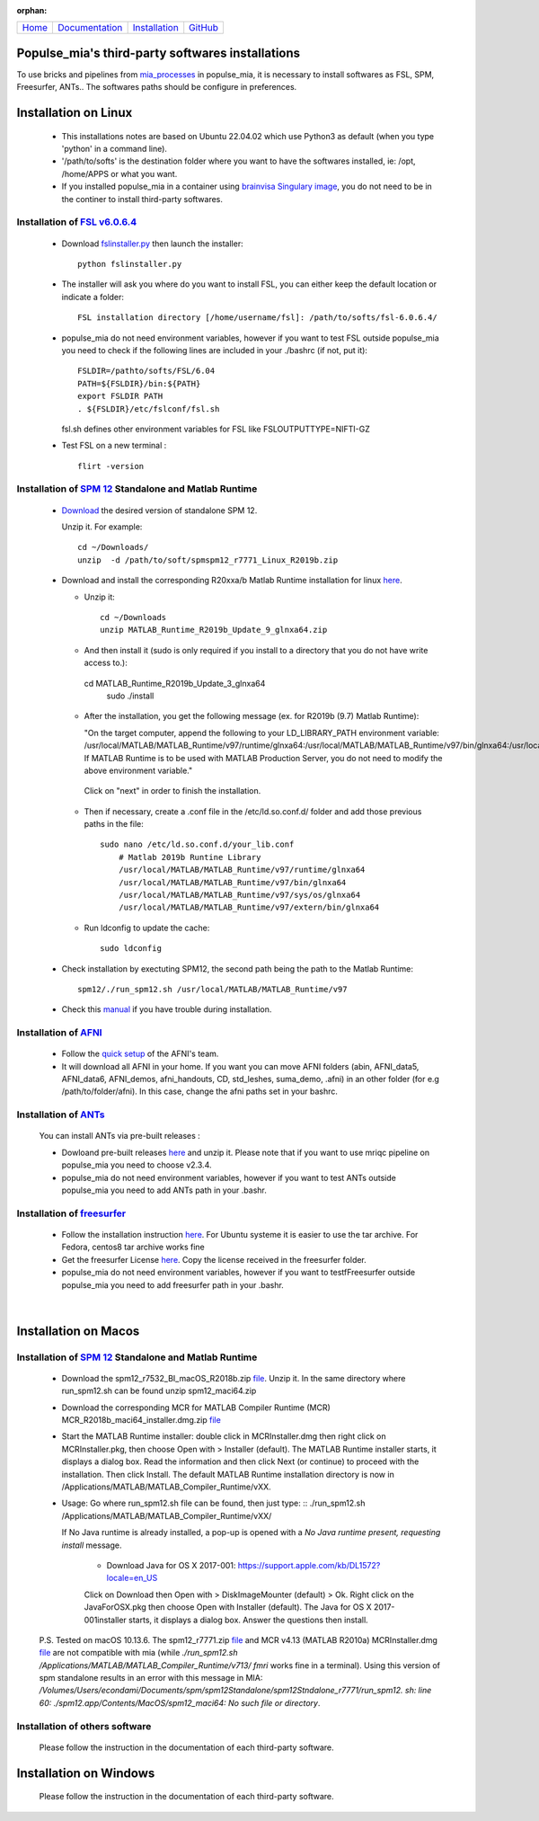 
:orphan:

  .. toctree::

+-----------------------+------------------------------------------------------+-------------------------------------+--------------------------------------------------+
|`Home <../index.html>`_|`Documentation <../documentation/documentation.html>`_|`Installation <./installation.html>`_|`GitHub <https://github.com/populse/populse_mia>`_|
+-----------------------+------------------------------------------------------+-------------------------------------+--------------------------------------------------+

Populse_mia's third-party softwares installations
======================================

To use bricks and pipelines from `mia_processes <https://populse.github.io/mia_processes/html/index.html>`_ in populse_mia, it is necessary to install softwares as FSL, SPM, Freesurfer, ANTs.. 
The softwares paths should be configure in preferences.

Installation on Linux 
======================

 * This installations notes are based on Ubuntu 22.04.02 which use Python3 as default (when you type 'python' in a command line).

 * '/path/to/softs' is the destination folder where you want to have the softwares installed, ie: /opt, /home/APPS or what you want.

 * If you installed populse_mia in a container using `brainvisa Singulary image <./virtualisation_user_installation.html>`_, you do not need to be in the continer to install third-party softwares. 


Installation of `FSL v6.0.6.4 <https://fsl.fmrib.ox.ac.uk/fsl/fslwiki/>`_
-------------------------------

 * Download `fslinstaller.py <https://fsl.fmrib.ox.ac.uk/fsldownloads_registration/>`_ then launch the installer: ::

     python fslinstaller.py

 * The installer will ask you where do you want to install FSL, you can either keep the default location or indicate a folder: ::

    FSL installation directory [/home/username/fsl]: /path/to/softs/fsl-6.0.6.4/

 * populse_mia do not need environment variables, however if you want to test FSL outside populse_mia you need to check if the following lines are included in your ./bashrc (if not, put it): ::

     FSLDIR=/pathto/softs/FSL/6.04
     PATH=${FSLDIR}/bin:${PATH}
     export FSLDIR PATH
     . ${FSLDIR}/etc/fslconf/fsl.sh

   fsl.sh defines other environment variables for FSL like FSLOUTPUTTYPE=NIFTI-GZ

 * Test FSL on a new terminal : ::

     flirt -version


Installation of `SPM 12 <https://www.fil.ion.ucl.ac.uk/spm/software/spm12/>`_ Standalone and Matlab Runtime
-----------------------------------------------------

 * `Download <https://www.fil.ion.ucl.ac.uk/spm/download/restricted/bids/>`_ the desired version of standalone SPM 12.

   Unzip it. For example: ::

	cd ~/Downloads/
	unzip  -d /path/to/soft/spmspm12_r7771_Linux_R2019b.zip


 * Download and install the corresponding R20xxa/b Matlab Runtime installation for linux `here <https://uk.mathworks.com/products/compiler/matlab-runtime.html>`_.

   * Unzip it: ::

	cd ~/Downloads
	unzip MATLAB_Runtime_R2019b_Update_9_glnxa64.zip

   * And then install it (sudo is only required if you install to a directory that you do not have write access to.): :: 

    cd MATLAB_Runtime_R2019b_Update_3_glnxa64
	sudo ./install

   * After the installation, you get the following message (ex. for R2019b (9.7) Matlab Runtime):

     "On the target computer, append the following to your LD_LIBRARY_PATH environment variable:
     /usr/local/MATLAB/MATLAB_Runtime/v97/runtime/glnxa64:/usr/local/MATLAB/MATLAB_Runtime/v97/bin/glnxa64:/usr/local/MATLAB/MATLAB_Runtime/v97/sys/os/glnxa64:/usr/local/MATLAB/MATLAB_Runtime/v97/extern/bin/glnxa64
     If MATLAB Runtime is to be used with MATLAB Production Server, you do not need to modify the above environment variable."
    
    Click on "next" in order to finish the installation. 

   * Then if necessary, create a .conf file in the /etc/ld.so.conf.d/ folder and add those previous paths in the file: ::

        sudo nano /etc/ld.so.conf.d/your_lib.conf
	    # Matlab 2019b Runtine Library
	    /usr/local/MATLAB/MATLAB_Runtime/v97/runtime/glnxa64
	    /usr/local/MATLAB/MATLAB_Runtime/v97/bin/glnxa64
	    /usr/local/MATLAB/MATLAB_Runtime/v97/sys/os/glnxa64
	    /usr/local/MATLAB/MATLAB_Runtime/v97/extern/bin/glnxa64

   * Run ldconfig to update the cache: ::

        sudo ldconfig

 * Check installation by exectuting SPM12, the second path being the path to the Matlab Runtime: ::

       spm12/./run_spm12.sh /usr/local/MATLAB/MATLAB_Runtime/v97

 * Check this `manual <https://en.wikibooks.org/wiki/SPM/Standalone>`_ if you have trouble during installation.


Installation of `AFNI <https://afni.nimh.nih.gov/pub/dist/doc/htmldoc/index.html>`_
--------------------

  * Follow the `quick setup <https://afni.nimh.nih.gov/pub/dist/doc/htmldoc/background_install/install_instructs/steps_linux_ubuntu20.html#quick-setup>`_ of the AFNI's team.

  * It will download all AFNI in your home. If you want you can move AFNI folders (abin, AFNI_data5, AFNI_data6, AFNI_demos, afni_handouts, CD, std_leshes, suma_demo, .afni) in an other folder (for e.g /path/to/folder/afni). In this case, change the afni paths set in your bashrc.


Installation of `ANTs <http://stnava.github.io/ANTs/>`_
----------------------

  You can install ANTs via pre-built releases :

  * Dowloand pre-built releases `here <https://github.com/ANTsX/ANTs/tags>`_ and unzip it. Please note that if you want to use mriqc pipeline on populse_mia you need to choose v2.3.4. 

  * populse_mia do not need environment variables, however if you want to test ANTs outside populse_mia you need to add ANTs path in your .bashr.


Installation of `freesurfer <https://surfer.nmr.mgh.harvard.edu/>`_
----------------------------

  * Follow the installation instruction `here <https://surfer.nmr.mgh.harvard.edu/fswiki//FS7_linux>`_. For Ubuntu systeme it is easier to use the tar archive. For Fedora, centos8 tar archive works fine 

  * Get the freesurfer License `here <https://surfer.nmr.mgh.harvard.edu/registration.html>`_. Copy the license received in the freesurfer folder.

  * populse_mia do not need environment variables, however if you want to testfFreesurfer outside populse_mia you need to add freesurfer path in your .bashr.

|

Installation on Macos 
=====================

Installation of `SPM 12 <https://www.fil.ion.ucl.ac.uk/spm/software/spm12/>`_ Standalone and Matlab Runtime
-----------------------------------------------------

  * Download the spm12_r7532_BI_macOS_R2018b.zip `file <https://www.fil.ion.ucl.ac.uk/spm/download/restricted/utopia/>`_. Unzip it. In the same directory where run_spm12.sh can be found unzip spm12_maci64.zip

  * Download the corresponding MCR for MATLAB Compiler Runtime (MCR) MCR_R2018b_maci64_installer.dmg.zip `file <https://fr.mathworks.com/products/compiler/matlab-runtime.html>`_

  * Start the MATLAB Runtime installer: double click in MCRInstaller.dmg then right click on MCRInstaller.pkg, then choose Open with > Installer (default). The MATLAB Runtime installer starts, it displays a dialog box. Read the information and then click Next (or continue) to proceed with the installation. Then click Install. The default MATLAB Runtime installation directory is now in /Applications/MATLAB/MATLAB_Compiler_Runtime/vXX.


  * Usage: Go where run_spm12.sh file can be found, then just type: ::
    ./run_spm12.sh /Applications/MATLAB/MATLAB_Compiler_Runtime/vXX/

    If No Java runtime is already installed, a pop-up is opened with a `No Java runtime present, requesting install` message.

        * Download Java for OS X 2017-001: https://support.apple.com/kb/DL1572?locale=en_US
        Click on Download then Open with > DiskImageMounter (default) > Ok.
        Right click on the JavaForOSX.pkg then choose Open with Installer (default).
        The Java for OS X 2017-001installer starts, it displays a dialog box. Answer the questions  then install.


  P.S. Tested on macOS 10.13.6. The spm12_r7771.zip `file <https://www.fil.ion.ucl.ac.uk/spm/download/restricted/utopia/>`_ and MCR v4.13 (MATLAB R2010a) MCRInstaller.dmg `file <https://www.fil.ion.ucl.ac.uk/spm/download/restricted/utopia/MCR/maci64/>`_ are not compatible with mia (while `./run_spm12.sh /Applications/MATLAB/MATLAB_Compiler_Runtime/v713/ fmri` works fine in a terminal). Using this version of spm standalone results in an error with this message in MIA: `/Volumes/Users/econdami/Documents/spm/spm12Standalone/spm12Stndalone_r7771/run_spm12. sh: line 60: ./spm12.app/Contents/MacOS/spm12_maci64: No such file or directory`. 

Installation of others software
--------------------------------

  Please follow the instruction in the documentation of each third-party software.

Installation on Windows 
========================

  Please follow the instruction in the documentation of each third-party software.